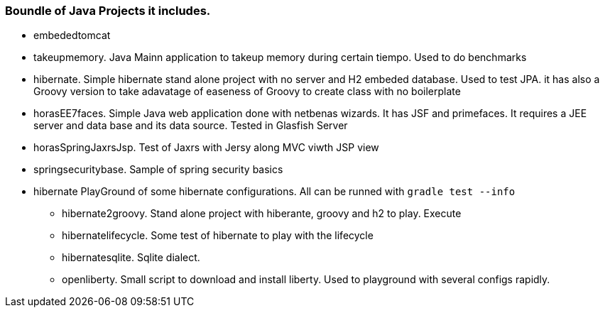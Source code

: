 === Boundle of Java Projects it includes.

* embededtomcat
* takeupmemory. Java Mainn application to takeup memory during certain tiempo. Used to do benchmarks
* hibernate. Simple hibernate stand alone project with no server and H2 embeded database. Used to
	test JPA. it has also a Groovy version to take adavatage of easeness of Groovy to create class
	 with no boilerplate 
* horasEE7faces. Simple Java web application done with netbenas wizards. It has JSF and primefaces.
	It requires a JEE server and data base and its data source. Tested in Glasfish Server
* horasSpringJaxrsJsp. Test of Jaxrs with Jersy along MVC viwth JSP view
* springsecuritybase. Sample of spring security basics
* hibernate PlayGround of some hibernate configurations. All can be runned with `gradle test --info`
** hibernate2groovy. Stand alone project with hiberante, groovy and h2 to play. Execute 
** hibernatelifecycle. Some test of hibernate to play with the lifecycle
** hibernatesqlite. Sqlite dialect.	
** openliberty. Small script to download and install liberty. Used to playground with several configs rapidly.